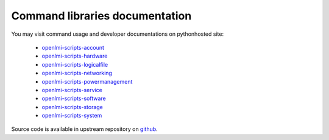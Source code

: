 Command libraries documentation
===============================
You may visit command usage and developer documentations
on pythonhosted site:

    * `openlmi-scripts-account <http://pythonhosted.org/openlmi-scripts-account>`_
    * `openlmi-scripts-hardware <http://pythonhosted.org/openlmi-scripts-hardware>`_
    * `openlmi-scripts-logicalfile <http://pythonhosted.org/openlmi-scripts-logicalfile>`_
    * `openlmi-scripts-networking <http://pythonhosted.org/openlmi-scripts-networking>`_
    * `openlmi-scripts-powermanagement <http://pythonhosted.org/openlmi-scripts-powermanagement>`_
    * `openlmi-scripts-service <http://pythonhosted.org/openlmi-scripts-service>`_
    * `openlmi-scripts-software <http://pythonhosted.org/openlmi-scripts-software>`_
    * `openlmi-scripts-storage <http://pythonhosted.org/openlmi-scripts-storage>`_
    * `openlmi-scripts-system <http://pythonhosted.org/openlmi-scripts-system>`_

Source code is available in upstream repository on `github`_.

.. _github: https://github.com/openlmi/openlmi-scripts

